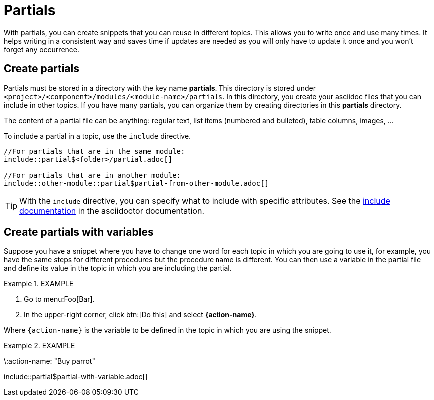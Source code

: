 = Partials

With partials, you can create snippets that you can reuse in different topics. This allows you to write once and use many times. It helps writing in a consistent way and saves time if updates are needed as you will only have to update it once and you won't forget any occurrence.


== Create partials

Partials must be stored in a directory with the key name *partials*. This directory is stored under `<project>/<component>/modules/<module-name>/partials`. In this directory, you create your asciidoc files that you can include in other topics. If you have many partials, you can organize them by creating directories in this *partials* directory.

The content of a partial file can be anything: regular text, list items (numbered and bulleted), table columns, images, ...

To include a partial in a topic, use the `include` directive.

```
//For partials that are in the same module:
\include::partial$<folder>/partial.adoc[]

//For partials that are in another module:
\include::other-module::partial$partial-from-other-module.adoc[]
```

TIP: With the `include` directive, you can specify what to include with specific attributes. See the https://docs.asciidoctor.org/asciidoc/latest/directives/include/[include documentation] in the asciidoctor documentation.


== Create partials with variables

Suppose you have a snippet where you have to change one word for each topic in which you are going to use it, for example, you have the same steps for different procedures but the procedure name is different. You can then use a variable in the partial file and define its value in the topic in which you are including the partial.

.EXAMPLE
====
//Partial file:
. Go to menu:Foo[Bar].
. In the upper-right corner, click btn:[Do this] and select *{action-name}*.
====

Where `{action-name}` is the variable to be defined in the topic in which you are using the snippet.

.EXAMPLE
====
//Topic:
\:action-name: "Buy parrot"

\include::partial$partial-with-variable.adoc[]
====